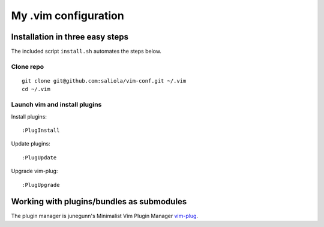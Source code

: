 =====================
My .vim configuration
=====================

--------------------------------
Installation in three easy steps
--------------------------------

The included script ``install.sh`` automates the steps below.

Clone repo
~~~~~~~~~~

::

    git clone git@github.com:saliola/vim-conf.git ~/.vim
    cd ~/.vim

Launch vim and install plugins
~~~~~~~~~~~~~~~~~~~~~~~~~~~~~~

Install plugins::

    :PlugInstall

Update plugins::

    :PlugUpdate

Upgrade vim-plug::

    :PlugUpgrade

------------------------------------------
Working with plugins/bundles as submodules
------------------------------------------

The plugin manager is junegunn's Minimalist Vim Plugin Manager `vim-plug
<https://github.com/junegunn/vim-plug>`__.

